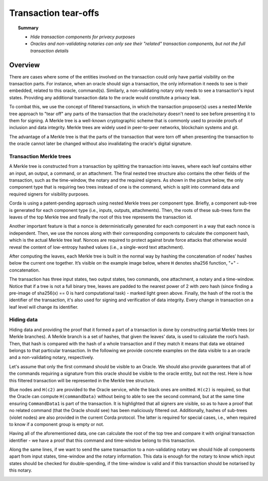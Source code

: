 Transaction tear-offs
=====================

.. topic:: Summary

   * *Hide transaction components for privacy purposes*
   * *Oracles and non-validating notaries can only see their "related" transaction components, but not the full transaction details*

Overview
--------
There are cases where some of the entities involved on the transaction could only have partial visibility on the
transaction parts. For instance, when an oracle should sign a transaction, the only information it needs to see is their
embedded, related to this oracle, command(s). Similarly, a non-validating notary only needs to see a transaction's input
states. Providing any additional transaction data to the oracle would constitute a privacy leak.

To combat this, we use the concept of filtered transactions, in which the transaction proposer(s) uses a nested Merkle
tree approach to "tear off" any parts of the transaction that the oracle/notary doesn't need to see before presenting it
to them for signing. A Merkle tree is a well-known cryptographic scheme that is commonly used to provide proofs of
inclusion and data integrity. Merkle trees are widely used in peer-to-peer networks, blockchain systems and git.

The advantage of a Merkle tree is that the parts of the transaction that were torn off when presenting the transaction
to the oracle cannot later be changed without also invalidating the oracle's digital signature.

Transaction Merkle trees
^^^^^^^^^^^^^^^^^^^^^^^^
A Merkle tree is constructed from a transaction by splitting the transaction into leaves, where each leaf contains
either an input, an output, a command, or an attachment. The final nested tree structure also contains the
other fields of the transaction, such as the time-window, the notary and the required signers. As shown in the picture
below, the only component type that is requiring two trees instead of one is the command, which is split into
command data and required signers for visibility purposes.

Corda is using a patent-pending approach using nested Merkle trees per component type. Briefly, a component sub-tree
is generated for each component type (i.e., inputs, outputs, attachments). Then, the roots of these sub-trees
form the leaves of the top Merkle tree and finally the root of this tree represents the transaction id.

Another important feature is that a nonce is deterministically generated for each component in a way that each nonce
is independent. Then, we use the nonces along with their corresponding components to calculate the component hash,
which is the actual Merkle tree leaf. Nonces are required to protect against brute force attacks that otherwise would
reveal the content of low-entropy hashed values (i.e., a single-word text attachment).

After computing the leaves, each Merkle tree is built in the normal way by hashing the concatenation of nodes’ hashes
below the current one together. It’s visible on the example image below, where ``H`` denotes sha256 function, "+" - concatenation.

.. image:: resources/merkleTreeFull.png
   :scale: 35%
   :align: center

The transaction has three input states, two output states, two commands, one attachment, a notary and a time-window.
Notice that if a tree is not a full binary tree, leaves are padded to the nearest
power of 2 with zero hash (since finding a pre-image of sha256(x) == 0 is hard computational task) - marked light
green above. Finally, the hash of the root is the identifier of the transaction, it's also used for signing and
verification of data integrity. Every change in transaction on a leaf level will change its identifier.

Hiding data
^^^^^^^^^^^
Hiding data and providing the proof that it formed a part of a transaction is done by constructing partial Merkle trees
(or Merkle branches). A Merkle branch is a set of hashes, that given the leaves’ data, is used to calculate the
root’s hash. Then, that hash is compared with the hash of a whole transaction and if they match it means that data we
obtained belongs to that particular transaction. In the following we provide concrete examples on the data visible to a
an oracle and a non-validating notary, respectively.

Let's assume that only the first command should be visible to an Oracle. We should also provide guarantees that all of
the commands requiring a signature from this oracle should be visible to the oracle entity, but not the rest. Here is how
this filtered transaction will be represented in the Merkle tree structure.

.. image:: resources/SubMerkleTree_Oracle.png
   :scale: 35%
   :align: center

Blue nodes and ``H(c2)`` are provided to the Oracle service, while the black ones are omitted. ``H(c2)`` is required, so
that the Oracle can compute ``H(commandData)`` without being to able to see the second command, but at the same time
ensuring ``CommandData1`` is part of the transaction. It is highlighted that all signers are visible, so as to have a
proof that no related command (that the Oracle should see) has been maliciously filtered out. Additionally, hashes of
sub-trees (violet nodes) are also provided in the current Corda protocol. The latter is required for special cases, i.e.,
when required to know if a component group is empty or not.

Having all of the aforementioned data, one can calculate the root of the top tree and compare it with original
transaction identifier - we have a proof that this command and time-window belong to this transaction.

Along the same lines, if we want to send the same transaction to a non-validating notary we should hide all components
apart from input states, time-window and the notary information. This data is enough for the notary to know which
input states should be checked for double-spending, if the time-window is valid and if this transaction should be
notarised by this notary.

.. image:: resources/SubMerkleTree_Notary.png
   :scale: 35%
   :align: center